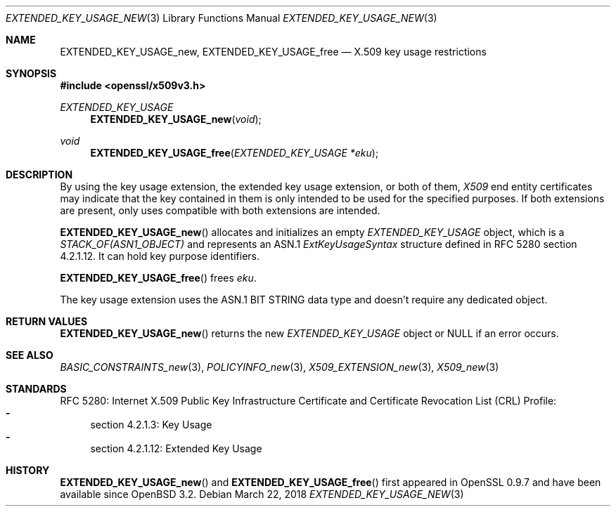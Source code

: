 .\"	$OpenBSD: EXTENDED_KEY_USAGE_new.3,v 1.3 2018/03/22 21:08:22 schwarze Exp $
.\"
.\" Copyright (c) 2016 Ingo Schwarze <schwarze@openbsd.org>
.\"
.\" Permission to use, copy, modify, and distribute this software for any
.\" purpose with or without fee is hereby granted, provided that the above
.\" copyright notice and this permission notice appear in all copies.
.\"
.\" THE SOFTWARE IS PROVIDED "AS IS" AND THE AUTHOR DISCLAIMS ALL WARRANTIES
.\" WITH REGARD TO THIS SOFTWARE INCLUDING ALL IMPLIED WARRANTIES OF
.\" MERCHANTABILITY AND FITNESS. IN NO EVENT SHALL THE AUTHOR BE LIABLE FOR
.\" ANY SPECIAL, DIRECT, INDIRECT, OR CONSEQUENTIAL DAMAGES OR ANY DAMAGES
.\" WHATSOEVER RESULTING FROM LOSS OF USE, DATA OR PROFITS, WHETHER IN AN
.\" ACTION OF CONTRACT, NEGLIGENCE OR OTHER TORTIOUS ACTION, ARISING OUT OF
.\" OR IN CONNECTION WITH THE USE OR PERFORMANCE OF THIS SOFTWARE.
.\"
.Dd $Mdocdate: March 22 2018 $
.Dt EXTENDED_KEY_USAGE_NEW 3
.Os
.Sh NAME
.Nm EXTENDED_KEY_USAGE_new ,
.Nm EXTENDED_KEY_USAGE_free
.Nd X.509 key usage restrictions
.Sh SYNOPSIS
.In openssl/x509v3.h
.Ft EXTENDED_KEY_USAGE
.Fn EXTENDED_KEY_USAGE_new void
.Ft void
.Fn EXTENDED_KEY_USAGE_free "EXTENDED_KEY_USAGE *eku"
.Sh DESCRIPTION
By using the key usage extension, the extended key usage extension,
or both of them,
.Vt X509
end entity certificates may indicate that the key contained in them
is only intended to be used for the specified purposes.
If both extensions are present, only uses compatible with both
extensions are intended.
.Pp
.Fn EXTENDED_KEY_USAGE_new
allocates and initializes an empty
.Vt EXTENDED_KEY_USAGE
object, which is a
.Vt STACK_OF(ASN1_OBJECT)
and represents an ASN.1
.Vt ExtKeyUsageSyntax
structure defined in RFC 5280 section 4.2.1.12.
It can hold key purpose identifiers.
.Pp
.Fn EXTENDED_KEY_USAGE_free
frees
.Fa eku .
.Pp
The key usage extension uses the ASN.1 BIT STRING data type
and doesn't require any dedicated object.
.Sh RETURN VALUES
.Fn EXTENDED_KEY_USAGE_new
returns the new
.Vt EXTENDED_KEY_USAGE
object or
.Dv NULL
if an error occurs.
.Sh SEE ALSO
.Xr BASIC_CONSTRAINTS_new 3 ,
.Xr POLICYINFO_new 3 ,
.Xr X509_EXTENSION_new 3 ,
.Xr X509_new 3
.Sh STANDARDS
RFC 5280: Internet X.509 Public Key Infrastructure Certificate and
Certificate Revocation List (CRL) Profile:
.Bl -dash -compact
.It
section 4.2.1.3: Key Usage
.It
section 4.2.1.12: Extended Key Usage
.El
.Sh HISTORY
.Fn EXTENDED_KEY_USAGE_new
and
.Fn EXTENDED_KEY_USAGE_free
first appeared in OpenSSL 0.9.7 and have been available since
.Ox 3.2 .
